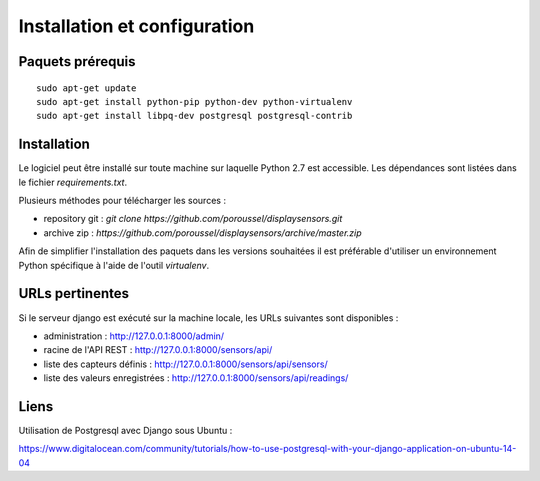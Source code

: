 =============================
Installation et configuration
=============================

Paquets prérequis
=================

::

   sudo apt-get update
   sudo apt-get install python-pip python-dev python-virtualenv
   sudo apt-get install libpq-dev postgresql postgresql-contrib


Installation
============

Le logiciel peut être installé sur toute machine sur laquelle Python 2.7 est
accessible. Les dépendances sont listées dans le fichier `requirements.txt`.

Plusieurs méthodes pour télécharger les sources :

* repository git : `git clone https://github.com/poroussel/displaysensors.git`
* archive zip : `https://github.com/poroussel/displaysensors/archive/master.zip`

Afin de simplifier l'installation des paquets dans les versions souhaitées il
est préférable d'utiliser un environnement Python spécifique à l'aide de l'outil
`virtualenv`.


URLs pertinentes
================

Si le serveur django est exécuté sur la machine locale, les URLs suivantes sont
disponibles :

* administration : http://127.0.0.1:8000/admin/
* racine de l'API REST : http://127.0.0.1:8000/sensors/api/
* liste des capteurs définis : http://127.0.0.1:8000/sensors/api/sensors/
* liste des valeurs enregistrées : http://127.0.0.1:8000/sensors/api/readings/


Liens
=====

Utilisation de Postgresql avec Django sous Ubuntu :

https://www.digitalocean.com/community/tutorials/how-to-use-postgresql-with-your-django-application-on-ubuntu-14-04
